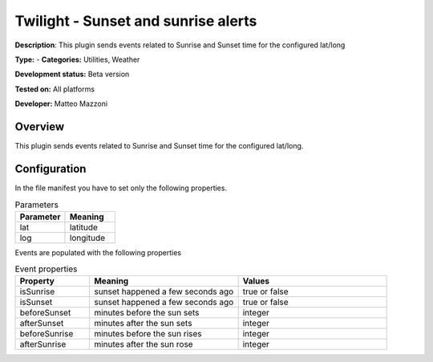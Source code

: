 
Twilight - Sunset and sunrise alerts
====================================

**Description**: This plugin sends events related to Sunrise and Sunset time for the configured lat/long

**Type:**  - **Categories:** Utilities, Weather

**Development status:** Beta version

**Tested on:** All platforms

**Developer:** Matteo Mazzoni

Overview
--------
This plugin sends events related to Sunrise and Sunset time for the configured lat/long.


Configuration
-------------

In the file manifest you have to set only the following properties.

.. csv-table:: Parameters
   :header: "Parameter", "Meaning"
   :widths: 10, 10
   
   "lat","latitude"
   "log","longitude"

Events are populated with the following properties

.. csv-table:: Event properties
   :header: "Property", "Meaning", "Values"
   :widths: 15, 30, 30

   "isSunrise","sunset happened a few seconds ago","true or false"
   "isSunset","sunset happened a few seconds ago","true or false"
   "beforeSunset","minutes before the sun sets","integer"
   "afterSunset","minutes after the sun sets","integer"
   "beforeSunrise","minutes before the sun rises","integer"
   "afterSunrise","minutes after the sun rose","integer"
   